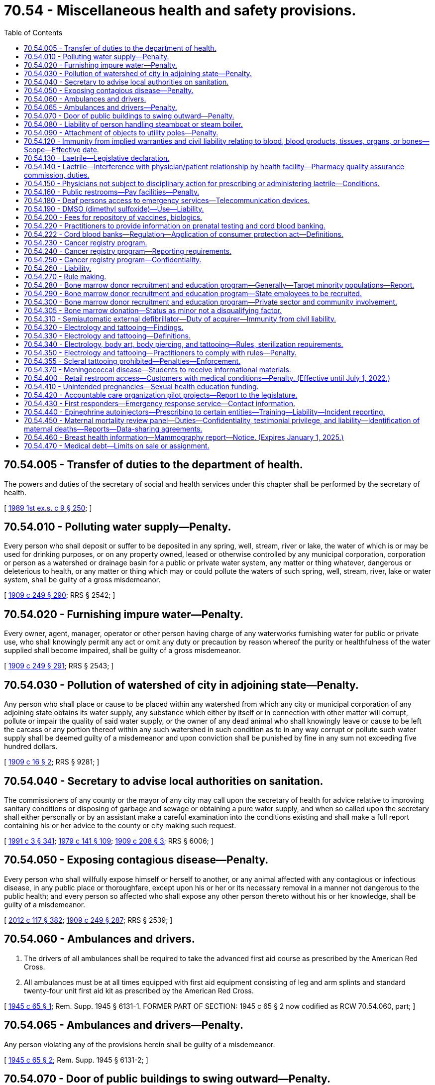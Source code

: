 = 70.54 - Miscellaneous health and safety provisions.
:toc:

== 70.54.005 - Transfer of duties to the department of health.
The powers and duties of the secretary of social and health services under this chapter shall be performed by the secretary of health.

[ http://leg.wa.gov/CodeReviser/documents/sessionlaw/1989ex1c9.pdf?cite=1989%201st%20ex.s.%20c%209%20§%20250[1989 1st ex.s. c 9 § 250]; ]

== 70.54.010 - Polluting water supply—Penalty.
Every person who shall deposit or suffer to be deposited in any spring, well, stream, river or lake, the water of which is or may be used for drinking purposes, or on any property owned, leased or otherwise controlled by any municipal corporation, corporation or person as a watershed or drainage basin for a public or private water system, any matter or thing whatever, dangerous or deleterious to health, or any matter or thing which may or could pollute the waters of such spring, well, stream, river, lake or water system, shall be guilty of a gross misdemeanor.

[ http://leg.wa.gov/CodeReviser/documents/sessionlaw/1909c249.pdf?cite=1909%20c%20249%20§%20290[1909 c 249 § 290]; RRS § 2542; ]

== 70.54.020 - Furnishing impure water—Penalty.
Every owner, agent, manager, operator or other person having charge of any waterworks furnishing water for public or private use, who shall knowingly permit any act or omit any duty or precaution by reason whereof the purity or healthfulness of the water supplied shall become impaired, shall be guilty of a gross misdemeanor.

[ http://leg.wa.gov/CodeReviser/documents/sessionlaw/1909c249.pdf?cite=1909%20c%20249%20§%20291[1909 c 249 § 291]; RRS § 2543; ]

== 70.54.030 - Pollution of watershed of city in adjoining state—Penalty.
Any person who shall place or cause to be placed within any watershed from which any city or municipal corporation of any adjoining state obtains its water supply, any substance which either by itself or in connection with other matter will corrupt, pollute or impair the quality of said water supply, or the owner of any dead animal who shall knowingly leave or cause to be left the carcass or any portion thereof within any such watershed in such condition as to in any way corrupt or pollute such water supply shall be deemed guilty of a misdemeanor and upon conviction shall be punished by fine in any sum not exceeding five hundred dollars.

[ http://leg.wa.gov/CodeReviser/documents/sessionlaw/1909c16.pdf?cite=1909%20c%2016%20§%202[1909 c 16 § 2]; RRS § 9281; ]

== 70.54.040 - Secretary to advise local authorities on sanitation.
The commissioners of any county or the mayor of any city may call upon the secretary of health for advice relative to improving sanitary conditions or disposing of garbage and sewage or obtaining a pure water supply, and when so called upon the secretary shall either personally or by an assistant make a careful examination into the conditions existing and shall make a full report containing his or her advice to the county or city making such request.

[ http://lawfilesext.leg.wa.gov/biennium/1991-92/Pdf/Bills/Session%20Laws/House/1115.SL.pdf?cite=1991%20c%203%20§%20341[1991 c 3 § 341]; http://leg.wa.gov/CodeReviser/documents/sessionlaw/1979c141.pdf?cite=1979%20c%20141%20§%20109[1979 c 141 § 109]; http://leg.wa.gov/CodeReviser/documents/sessionlaw/1909c208.pdf?cite=1909%20c%20208%20§%203[1909 c 208 § 3]; RRS § 6006; ]

== 70.54.050 - Exposing contagious disease—Penalty.
Every person who shall willfully expose himself or herself to another, or any animal affected with any contagious or infectious disease, in any public place or thoroughfare, except upon his or her or its necessary removal in a manner not dangerous to the public health; and every person so affected who shall expose any other person thereto without his or her knowledge, shall be guilty of a misdemeanor.

[ http://lawfilesext.leg.wa.gov/biennium/2011-12/Pdf/Bills/Session%20Laws/Senate/6095.SL.pdf?cite=2012%20c%20117%20§%20382[2012 c 117 § 382]; http://leg.wa.gov/CodeReviser/documents/sessionlaw/1909c249.pdf?cite=1909%20c%20249%20§%20287[1909 c 249 § 287]; RRS § 2539; ]

== 70.54.060 - Ambulances and drivers.
. The drivers of all ambulances shall be required to take the advanced first aid course as prescribed by the American Red Cross.

. All ambulances must be at all times equipped with first aid equipment consisting of leg and arm splints and standard twenty-four unit first aid kit as prescribed by the American Red Cross.

[ http://leg.wa.gov/CodeReviser/documents/sessionlaw/1945c65.pdf?cite=1945%20c%2065%20§%201[1945 c 65 § 1]; Rem. Supp. 1945 § 6131-1. FORMER PART OF SECTION: 1945 c 65 § 2 now codified as RCW  70.54.060, part; ]

== 70.54.065 - Ambulances and drivers—Penalty.
Any person violating any of the provisions herein shall be guilty of a misdemeanor.

[ http://leg.wa.gov/CodeReviser/documents/sessionlaw/1945c65.pdf?cite=1945%20c%2065%20§%202[1945 c 65 § 2]; Rem. Supp. 1945 § 6131-2; ]

== 70.54.070 - Door of public buildings to swing outward—Penalty.
The doors of all theatres, opera houses, school buildings, churches, public halls, or places used for public entertainments, exhibitions or meetings, which are used exclusively or in part for admission to or egress from the same, or any part thereof, shall be so hung and arranged as to open outwardly, and during any exhibition, entertainment or meeting, shall be kept unlocked and unfastened, and in such condition that in case of danger or necessity, immediate escape from such building shall not be prevented or delayed; and every agent or lessee of any such building who shall rent the same or allow it to be used for any of the aforesaid public purposes without having the doors thereof hung and arranged as hereinbefore provided, shall, for each violation of any provision of this section, be guilty of a misdemeanor.

[ http://leg.wa.gov/CodeReviser/documents/sessionlaw/1909c249.pdf?cite=1909%20c%20249%20§%20273[1909 c 249 § 273]; RRS § 2525; ]

== 70.54.080 - Liability of person handling steamboat or steam boiler.
Every person who shall apply, or cause to be applied to a steam boiler a higher pressure of steam than is allowed by law, or by any inspector, officer or person authorized to limit the same; every captain or other person having charge of the machinery or boiler in a steamboat used for the conveyance of passengers on the waters of this state, who, from ignorance or gross neglect, or for the purpose of increasing the speed of such boat, shall create or cause to be created an undue or unsafe pressure of steam; and every engineer or other person having charge of a steam boiler, steam engine or other apparatus for generating or employing steam, who shall wilfully or from ignorance or gross neglect, create or allow to be created such an undue quantity of steam as to burst the boiler, engine or apparatus, or cause any other accident, whereby human life is endangered, shall be guilty of a gross misdemeanor.

[ http://leg.wa.gov/CodeReviser/documents/sessionlaw/1909c249.pdf?cite=1909%20c%20249%20§%20280[1909 c 249 § 280]; RRS § 2532; ]

== 70.54.090 - Attachment of objects to utility poles—Penalty.
. It shall be unlawful to attach to utility poles any of the following: Advertising signs, posters, vending machines, or any similar object which presents a hazard to, or endangers the lives of, electrical workers. Any attachment to utility poles shall only be made with the permission of the utility involved, and shall be placed not less than twelve feet above the surface of the ground.

. A person violating this section is guilty of a misdemeanor.

[ http://lawfilesext.leg.wa.gov/biennium/2003-04/Pdf/Bills/Session%20Laws/Senate/5758.SL.pdf?cite=2003%20c%2053%20§%20351[2003 c 53 § 351]; http://leg.wa.gov/CodeReviser/documents/sessionlaw/1953c185.pdf?cite=1953%20c%20185%20§%201[1953 c 185 § 1]; ]

== 70.54.120 - Immunity from implied warranties and civil liability relating to blood, blood products, tissues, organs, or bones—Scope—Effective date.
The procurement, processing, storage, distribution, administration, or use of whole blood, plasma, blood products and blood derivatives for the purpose of injecting or transfusing the same, or any of them, or of tissues, organs, or bones for the purpose of transplanting them, or any of them, into the human body is declared to be, for all purposes whatsoever, the rendition of a service by each and every person, firm, or corporation participating therein, and is declared not to be covered by any implied warranty under the Uniform Commercial Code, Title 62A RCW, or otherwise, and no civil liability shall be incurred as a result of any of such acts, except in the case of wilful or negligent conduct: PROVIDED, HOWEVER, That this section shall apply only to liability alleged in the contraction of hepatitis, malaria, and acquired immune deficiency disease [immunodeficiency syndrome] and shall not apply to any transaction in which the donor receives compensation: PROVIDED FURTHER, That this section shall only apply where the person, firm or corporation rendering the above service shall have maintained records of donor suitability and donor identification: PROVIDED FURTHER, That nothing in this section shall be considered by the courts in determining or applying the law to any blood transfusion occurring before June 10, 1971 and the court shall decide such case as though this section had not been passed.

[ http://leg.wa.gov/CodeReviser/documents/sessionlaw/1987c84.pdf?cite=1987%20c%2084%20§%201[1987 c 84 § 1]; http://leg.wa.gov/CodeReviser/documents/sessionlaw/1985c321.pdf?cite=1985%20c%20321%20§%201[1985 c 321 § 1]; http://leg.wa.gov/CodeReviser/documents/sessionlaw/1971c56.pdf?cite=1971%20c%2056%20§%201[1971 c 56 § 1]; ]

== 70.54.130 - Laetrile—Legislative declaration.
It is the intent of the legislature that passage of RCW 70.54.130 through 70.54.150 shall not constitute any endorsement whatever of the efficacy of amygdalin (Laetrile) in the treatment of cancer, but represents only the legislature's endorsement of a patient's freedom of choice, so long as the patient has been given sufficient information in writing to make an informed decision regarding his/her treatment and the substance is not proven to be directly detrimental to health.

[ http://leg.wa.gov/CodeReviser/documents/sessionlaw/1977ex1c122.pdf?cite=1977%20ex.s.%20c%20122%20§%201[1977 ex.s. c 122 § 1]; ]

== 70.54.140 - Laetrile—Interference with physician/patient relationship by health facility—Pharmacy quality assurance commission, duties.
No hospital or health facility may interfere with the physician/patient relationship by restricting or forbidding the use of amygdalin (Laetrile) when prescribed or administered by a physician licensed pursuant to chapter 18.57 or 18.71 RCW and requested by a patient under his/her care who has requested the substance after having been given sufficient information in writing to make an informed decision.

For the purposes of RCW 70.54.130 through 70.54.150, the pharmacy quality assurance commission shall provide for the certification as to the identity of amygdalin (Laetrile) by random sample testing or other testing procedures, and shall promulgate rules and regulations necessary to implement and enforce its authority under this section.

[ http://lawfilesext.leg.wa.gov/biennium/2013-14/Pdf/Bills/Session%20Laws/House/1609.SL.pdf?cite=2013%20c%2019%20§%20123[2013 c 19 § 123]; http://leg.wa.gov/CodeReviser/documents/sessionlaw/1977ex1c122.pdf?cite=1977%20ex.s.%20c%20122%20§%202[1977 ex.s. c 122 § 2]; ]

== 70.54.150 - Physicians not subject to disciplinary action for prescribing or administering laetrile—Conditions.
No physician may be subject to disciplinary action by any entity of either the state of Washington or a professional association for prescribing or administering amygdalin (Laetrile) to a patient under his/her care who has requested the substance after having been given sufficient information in writing to make an informed decision.

It is not the intent of this section to shield a physician from acts or omissions which otherwise would constitute unprofessional conduct.

[ http://leg.wa.gov/CodeReviser/documents/sessionlaw/1986c259.pdf?cite=1986%20c%20259%20§%20150[1986 c 259 § 150]; http://leg.wa.gov/CodeReviser/documents/sessionlaw/1977ex1c122.pdf?cite=1977%20ex.s.%20c%20122%20§%203[1977 ex.s. c 122 § 3]; ]

== 70.54.160 - Public restrooms—Pay facilities—Penalty.
. Every establishment which maintains restrooms for use by the public shall not discriminate in charges required between facilities used by men and facilities used by women.

. When coin lock controls are used, the controls shall be so allocated as to allow for a proportionate equality of free toilet units available to women as compared with those units available to men, and at least one-half of the units in any restroom shall be free of charge. As used in this section, toilet units are defined as constituting commodes and urinals.

. In situations involving coin locks placed on restroom entry doors, admission keys shall be readily provided without charge when requested, and notice as to the availability of the keys shall be posted on the restroom entry door.

. Any owner, agent, manager, or other person charged with the responsibility of the operation of an establishment who operates such establishment in violation of this section is guilty of a misdemeanor.

[ http://lawfilesext.leg.wa.gov/biennium/2003-04/Pdf/Bills/Session%20Laws/Senate/5758.SL.pdf?cite=2003%20c%2053%20§%20352[2003 c 53 § 352]; http://leg.wa.gov/CodeReviser/documents/sessionlaw/1977ex1c97.pdf?cite=1977%20ex.s.%20c%2097%20§%201[1977 ex.s. c 97 § 1]; ]

== 70.54.180 - Deaf persons access to emergency services—Telecommunication devices.
. For the purpose of this section "telecommunication device" means an instrument for telecommunication in which speaking or hearing is not required for communicators.

. The county legislative authority of each county with a population of eighteen thousand or more and the governing body of each city with a population in excess of ten thousand shall provide by July 1, 1980, for a telecommunication device in their jurisdiction or through a central dispatch office that will assure access to police, fire, or other emergency services.

. The county legislative authority of each county with a population of eighteen thousand or less shall by July 1, 1980, make a determination of whether sufficient need exists with their respective counties to require installation of a telecommunication device. Reconsideration of such determination will be made at any future date when a deaf individual indicates a need for such an instrument.

[ http://lawfilesext.leg.wa.gov/biennium/1991-92/Pdf/Bills/Session%20Laws/House/1201-S.SL.pdf?cite=1991%20c%20363%20§%20142[1991 c 363 § 142]; http://leg.wa.gov/CodeReviser/documents/sessionlaw/1979ex1c63.pdf?cite=1979%20ex.s.%20c%2063%20§%202[1979 ex.s. c 63 § 2]; ]

== 70.54.190 - DMSO (dimethyl sulfoxide)—Use—Liability.
No hospital or health facility may interfere with the physician/patient relationship by restricting or forbidding the use of DMSO (dimethyl sulfoxide) when prescribed or administered by a physician licensed pursuant to chapter 18.57 or 18.71 RCW and requested by a patient under his/her care who has requested the substance after having been given sufficient information in writing to make an informed decision.

No physician may be subject to disciplinary action by any entity of either the state of Washington or a professional association for prescribing or administering DMSO (dimethyl sulfoxide) to a patient under his/her care who has requested the substance after having been given sufficient information in writing to make an informed decision.

It is not the intent of this section to shield a physician from acts or omissions which otherwise would constitute unprofessional conduct.

[ http://leg.wa.gov/CodeReviser/documents/sessionlaw/1986c259.pdf?cite=1986%20c%20259%20§%20151[1986 c 259 § 151]; http://leg.wa.gov/CodeReviser/documents/sessionlaw/1981c50.pdf?cite=1981%20c%2050%20§%202[1981 c 50 § 2]; ]

== 70.54.200 - Fees for repository of vaccines, biologics.
The department shall prescribe by rule a schedule of fees predicated on the cost of providing a repository of emergency vaccines and other biologics.

[ http://leg.wa.gov/CodeReviser/documents/sessionlaw/1981c284.pdf?cite=1981%20c%20284%20§%202[1981 c 284 § 2]; ]

== 70.54.220 - Practitioners to provide information on prenatal testing and cord blood banking.
All persons licensed or certified by the state of Washington to provide prenatal care or to practice medicine shall provide information to all pregnant women in their care regarding:

. The use and availability of prenatal tests; and

. Using objective and standardized information: (a) The differences between and potential benefits and risks involved in public and private cord blood banking that is sufficient to allow a pregnant woman to make an informed decision before her third trimester of pregnancy on whether to participate in a private or public cord blood banking program; and (b) the opportunity to donate, to a public cord blood bank, blood and tissue extracted from the placenta and umbilical cord following delivery of a newborn child.

[ http://lawfilesext.leg.wa.gov/biennium/2009-10/Pdf/Bills/Session%20Laws/Senate/6171-S.SL.pdf?cite=2009%20c%20495%20§%209[2009 c 495 § 9]; 2009 c 495 § 8; http://lawfilesext.leg.wa.gov/biennium/2007-08/Pdf/Bills/Session%20Laws/House/2431-S.SL.pdf?cite=2008%20c%2056%20§%202[2008 c 56 § 2]; http://leg.wa.gov/CodeReviser/documents/sessionlaw/1988c276.pdf?cite=1988%20c%20276%20§%205[1988 c 276 § 5]; ]

== 70.54.222 - Cord blood banks—Regulation—Application of consumer protection act—Definitions.
. A cord blood bank advertising, offering to provide, or providing private cord blood banking services to residents in this state must:

.. Have all applicable licenses, accreditations, and other authorizations required under federal and Washington state law to engage in cord blood banking;

.. Include, in any advertising or educational materials made available to the general public or provided to health services providers or potential cord blood donors: (i) A statement identifying the cord blood bank's licenses, accreditations, and other authorizations required in (a) of this subsection; and (ii) information about the cord blood bank's rate of success in collecting, processing, and storing sterile cord blood units that have adequate, viable yields of targeted cells; and

.. [Empty]
... Provide to the cord blood donor the results of appropriate quality control tests performed on the donor's collected cord blood; and

... If the test results provided under (c)(i) of this subsection demonstrate that the collected cord blood may not be recommended for long-term storage and potential future medical uses because of low cell yield, foreign contamination, or other reasons determined by the cord blood bank's medical director, provide the cord blood donor with the option not to be charged fees for processing or storage services, including a refund of any fees paid. The cord blood bank must provide the cord blood donor with sufficient information to make an informed decision regarding this option.

. The legislature finds that the practices covered by this section are matters vitally affecting the public interest for the purpose of applying the consumer protection act, chapter 19.86 RCW. A violation of this section is not reasonable in relation to the development and preservation of business and is an unfair or deceptive act in trade or commerce and an unfair method of competition for the purpose of applying the consumer protection act, chapter 19.86 RCW.

. The definitions in this subsection apply throughout this section unless the context clearly requires otherwise.

.. "Autologous use" means the transplantation, including implanting, transplanting, infusion, or transfer, of cord blood into the individual from whom the cord blood was collected.

.. "Cord blood bank" means an operation engaged in collecting, processing, storing, distributing, or transplanting hematopoietic progenitor cells present in placental or umbilical cord blood.

.. "Hematopoietic progenitor cells" means pluripotential cells that may be capable of self-renewal and differentiation into any mature blood cell.

.. "Private cord blood banking" means a cord blood bank that provides, for a fee, cord blood banking services for the autologous use of the cord blood.

[ http://lawfilesext.leg.wa.gov/biennium/2007-08/Pdf/Bills/Session%20Laws/House/2431-S.SL.pdf?cite=2008%20c%2056%20§%203[2008 c 56 § 3]; ]

== 70.54.230 - Cancer registry program.
The secretary of health may contract with either a recognized regional cancer research institution or regional tumor registry, or both, which shall hereinafter be called the contractor, to establish a statewide cancer registry program and to obtain cancer reports from all or a portion of the state as required in RCW 70.54.240 and to make available data for use in cancer research and for purposes of improving the public health.

[ http://leg.wa.gov/CodeReviser/documents/sessionlaw/1990c280.pdf?cite=1990%20c%20280%20§%202[1990 c 280 § 2]; ]

== 70.54.240 - Cancer registry program—Reporting requirements.
. The department of health shall adopt rules as to which types of cancer shall be reported, who shall report, and the form and timing of the reports. A patient's usual occupation or, if the patient is retired, the primary occupation of the patient before retirement must be reported.

. Every health care facility and independent clinical laboratory, and those physicians or others providing health care who diagnose or treat any patient with cancer who is not hospitalized within one month of diagnosis, will provide the contractor with the information required under subsection (1) of this section. The required information may be collected on a regional basis where such a system exists and forwarded to the contractor in a form suitable for the purposes of RCW 70.54.230 through 70.54.270. Such reporting arrangements shall be reduced to a written agreement between the contractor and any regional reporting agency which shall detail the manner, form, and timeliness of the reporting.

[ http://lawfilesext.leg.wa.gov/biennium/2011-12/Pdf/Bills/Session%20Laws/Senate/5149.SL.pdf?cite=2011%20c%2038%20§%201[2011 c 38 § 1]; http://leg.wa.gov/CodeReviser/documents/sessionlaw/1990c280.pdf?cite=1990%20c%20280%20§%203[1990 c 280 § 3]; ]

== 70.54.250 - Cancer registry program—Confidentiality.
. Data obtained under RCW 70.54.240 shall be used for statistical, scientific, medical research, and public health purposes only.

. The department and its contractor shall ensure that access to data contained in the registry is consistent with federal law for the protection of human subjects and consistent with chapter 42.48 RCW.

[ http://leg.wa.gov/CodeReviser/documents/sessionlaw/1990c280.pdf?cite=1990%20c%20280%20§%204[1990 c 280 § 4]; ]

== 70.54.260 - Liability.
Providing information required under RCW 70.54.240 or 70.54.250 shall not create any liability on the part of the provider nor shall it constitute a breach of confidentiality. The contractor shall, at the request of the provider, but not more frequently than once a year, sign an oath of confidentiality, which reads substantially as follows:

"As a condition of conducting research concerning persons who have received services from (name of the health care provider or facility), I . . . . . . . . ., agree not to divulge, publish, or otherwise make known to unauthorized persons or the public any information obtained in the course of such research that could lead to identification of such persons receiving services, or to the identification of their health care providers. I recognize that unauthorized release of confidential information may subject me to civil liability under the provisions of state law."

[ http://leg.wa.gov/CodeReviser/documents/sessionlaw/1990c280.pdf?cite=1990%20c%20280%20§%205[1990 c 280 § 5]; ]

== 70.54.270 - Rule making.
The department shall adopt rules to implement RCW 70.54.230 through 70.54.260, including but not limited to a definition of cancer.

[ http://leg.wa.gov/CodeReviser/documents/sessionlaw/1990c280.pdf?cite=1990%20c%20280%20§%206[1990 c 280 § 6]; ]

== 70.54.280 - Bone marrow donor recruitment and education program—Generally—Target minority populations—Report.
The department of health shall establish a bone marrow donor recruitment and education program to educate residents of the state about:

. The need for bone marrow donors;

. The procedures required to become registered as a potential bone marrow donor, including procedures for determining a person's tissue type;

. The procedures a donor must undergo to donate bone marrow or other sources of blood stem cells; and

. The ability to obtain information about bone marrow donation when applying for or renewing a personal driver's license or identicard with the department of licensing.

The department of health shall make special efforts to educate and recruit citizens from minority populations to volunteer as potential bone marrow donors. Means of communication may include use of press, radio, and television, and placement of educational materials in appropriate health care facilities, blood banks, and state and local agencies. The department of health in conjunction with the department of licensing shall make educational materials available at all places where and when drivers' licenses are issued or renewed.

By December 1, 2019, the department of health, in conjunction with the department of licensing, must provide a report to the appropriate committees of the legislature on the results and outcomes of the efforts in increasing public awareness of bone marrow donation and the number of individuals being placed on the bone marrow donor registry from Washington state as a result of RCW 46.20.1132.

[ http://lawfilesext.leg.wa.gov/biennium/2017-18/Pdf/Bills/Session%20Laws/Senate/6155-S.SL.pdf?cite=2018%20c%20192%20§%203[2018 c 192 § 3]; http://lawfilesext.leg.wa.gov/biennium/1991-92/Pdf/Bills/Session%20Laws/Senate/6069-S.SL.pdf?cite=1992%20c%20109%20§%202[1992 c 109 § 2]; ]

== 70.54.290 - Bone marrow donor recruitment and education program—State employees to be recruited.
The department of health shall make special efforts to educate and recruit state employees to volunteer as potential bone marrow donors. Such efforts shall include, but not be limited to, conducting a bone marrow donor drive to encourage state employees to volunteer as potential bone marrow donors. The drive shall include educational materials furnished by the national bone marrow donor program and presentations that explain the need for bone marrow donors, and the procedures for becoming registered as potential bone marrow donors. The cost of educational materials and presentations to state employees shall be borne by the national marrow donor program.

[ http://lawfilesext.leg.wa.gov/biennium/1991-92/Pdf/Bills/Session%20Laws/Senate/6069-S.SL.pdf?cite=1992%20c%20109%20§%203[1992 c 109 § 3]; ]

== 70.54.300 - Bone marrow donor recruitment and education program—Private sector and community involvement.
In addition to educating and recruiting state employees, the department of health shall make special efforts to encourage community and private sector businesses and associations to initiate independent efforts to achieve the goals of chapter 109, Laws of 1992.

[ http://lawfilesext.leg.wa.gov/biennium/1991-92/Pdf/Bills/Session%20Laws/Senate/6069-S.SL.pdf?cite=1992%20c%20109%20§%204[1992 c 109 § 4]; ]

== 70.54.305 - Bone marrow donation—Status as minor not a disqualifying factor.
A person's status as a minor may not disqualify him or her from bone marrow donation.

[ http://lawfilesext.leg.wa.gov/biennium/1999-00/Pdf/Bills/Session%20Laws/Senate/6172.SL.pdf?cite=2000%20c%20116%20§%201[2000 c 116 § 1]; ]

== 70.54.310 - Semiautomatic external defibrillator—Duty of acquirer—Immunity from civil liability.
. As used in this section, "defibrillator" means a semiautomatic external defibrillator as prescribed by a physician licensed under chapter 18.71 RCW or an osteopath licensed under chapter 18.57 RCW.

. A person or entity who acquires a defibrillator shall ensure that:

.. Expected defibrillator users receive reasonable instruction in defibrillator use and cardiopulmonary resuscitation by a course approved by the department of health;

.. The defibrillator is maintained and tested by the acquirer according to the manufacturer's operational guidelines;

.. Upon acquiring a defibrillator, medical direction is enlisted by the acquirer from a licensed physician in the use of the defibrillator and cardiopulmonary resuscitation;

.. The person or entity who acquires a defibrillator shall notify the local emergency medical services organization about the existence and the location of the defibrillator; and

.. The defibrillator user shall call 911 or its local equivalent as soon as possible after the emergency use of the defibrillator and shall assure that appropriate follow-up data is made available as requested by emergency medical service or other health care providers.

. A person who uses a defibrillator at the scene of an emergency and all other persons and entities providing services under this section are immune from civil liability for any personal injury that results from any act or omission in the use of the defibrillator in an emergency setting.

. The immunity from civil liability does not apply if the acts or omissions amount to gross negligence or willful or wanton misconduct.

. The requirements of subsection (2) of this section shall not apply to any individual using a defibrillator in an emergency setting if that individual is acting as a good samaritan under RCW 4.24.300.

[ http://lawfilesext.leg.wa.gov/biennium/1997-98/Pdf/Bills/Session%20Laws/House/2998-S.SL.pdf?cite=1998%20c%20150%20§%201[1998 c 150 § 1]; ]

== 70.54.320 - Electrology and tattooing—Findings.
The legislature finds and declares that the practices of electrology and tattooing involve an invasive procedure with the use of needles and instruments which may be dangerous when improperly sterilized presenting a risk of infecting the client with blood-borne pathogens such as HIV and Hepatitis B. It is in the interests of the public health, safety, and welfare to establish requirements for the sterilization procedures in the commercial practices of electrology and tattooing in this state.

[ http://lawfilesext.leg.wa.gov/biennium/2001-02/Pdf/Bills/Session%20Laws/House/1042-S.SL.pdf?cite=2001%20c%20194%20§%201[2001 c 194 § 1]; ]

== 70.54.330 - Electrology and tattooing—Definitions.
The definitions in this section apply throughout RCW 70.54.320, 70.54.340, and 70.54.350 unless the context clearly requires otherwise.

. "Electrologist" means a person who practices the business of electrology for a fee.

. "Electrology" means the process by which hair is permanently removed through the utilization of solid needle/probe electrode epilation, including thermolysis, being of shortwave, high frequency type, and including electrolysis, being of galvanic type, or a combination of both which is accomplished by a superimposed or sequential blend.

. "Tattoo artist" means a person who practices the business of tattooing for a fee.

. "Tattooing" means the indelible mark, figure, or decorative design introduced by insertion of nontoxic dyes or pigments into or under the subcutaneous portion of the skin upon the body of a live human being for cosmetic or figurative purposes.

[ http://lawfilesext.leg.wa.gov/biennium/2001-02/Pdf/Bills/Session%20Laws/House/1042-S.SL.pdf?cite=2001%20c%20194%20§%202[2001 c 194 § 2]; ]

== 70.54.340 - Electrology, body art, body piercing, and tattooing—Rules, sterilization requirements.
The secretary of health shall adopt by rule requirements, in accordance with nationally recognized professional standards, for precautions against the spread of disease, including the sterilization of needles and other instruments, including sharps and jewelry, employed by electrologists, persons engaged in the practice of body art, body piercing, and tattoo artists. The secretary shall consider the standard precautions for infection control, as recommended by the United States centers for disease control, and guidelines for infection control, as recommended by national industry standards in the adoption of these sterilization requirements.

[ http://lawfilesext.leg.wa.gov/biennium/2009-10/Pdf/Bills/Session%20Laws/Senate/5391-S.SL.pdf?cite=2009%20c%20412%20§%2019[2009 c 412 § 19]; http://lawfilesext.leg.wa.gov/biennium/2001-02/Pdf/Bills/Session%20Laws/House/1042-S.SL.pdf?cite=2001%20c%20194%20§%203[2001 c 194 § 3]; ]

== 70.54.350 - Electrology and tattooing—Practitioners to comply with rules—Penalty.
. Any person who practices electrology or tattooing shall comply with the rules adopted by the department of health under *RCW 70.54.340.

. A violation of this section is a misdemeanor.

[ http://lawfilesext.leg.wa.gov/biennium/2001-02/Pdf/Bills/Session%20Laws/House/1042-S.SL.pdf?cite=2001%20c%20194%20§%204[2001 c 194 § 4]; ]

== 70.54.355 - Scleral tattooing prohibited—Penalties—Enforcement.
. A person may not perform or offer to perform scleral tattooing on another person.

. A person who violates this section is subject to a civil penalty not to exceed ten thousand dollars for each violation, as determined by the court.

. [Empty]
.. The attorney general may receive, investigate, and prosecute complaints against alleged violators of this section.

.. The attorney general may institute and conduct an action in the name of the state of Washington for any of the following:

... An injunction in any court of this state for injunctive relief to restrain a person from continuing any activity that violates this section.

... The assessment and recovery of civil penalties provided in subsection (2) of this section.

. The attorney general must be reimbursed through civil penalties collected under this section for the costs incurred in providing the services described in subsection (3) of this section. Any remaining funds must be deposited in the state general fund.

. For the purposes of this section, "scleral tattooing" means the practice of producing an indelible mark or figure on the human eye by scarring or inserting a pigment on, in, or under: (a) The fornix conjunctiva; (b) the bulbar conjunctiva; (c) the ocular conjunctiva; or (d) another ocular surface; using needles, scalpels, or other related equipment.

[ http://lawfilesext.leg.wa.gov/biennium/2019-20/Pdf/Bills/Session%20Laws/House/1856-S.SL.pdf?cite=2019%20c%20307%20§%201[2019 c 307 § 1]; ]

== 70.54.370 - Meningococcal disease—Students to receive informational materials.
. Except for community and technical colleges, each degree-granting public or private postsecondary residential campus that provides on-campus or group housing shall provide information on meningococcal disease to each enrolled matriculated first-time student. Community and technical colleges must provide the information only to those students who are offered on-campus or group housing. The information about meningococcal disease shall include:

.. Symptoms, risks, especially as the risks relate to circumstances of group living arrangements, and treatment; and

.. Current recommendations from the United States centers for disease control and prevention regarding the receipt of vaccines for meningococcal disease and where the vaccination can be received.

. This section shall not be construed to require the department of health or the postsecondary educational institution to provide the vaccination to students.

. The department of health shall be consulted regarding the preparation of the information materials provided to the first-time students.

. If institutions provide electronic enrollment or registration to first-time students, the information required by this section shall be provided electronically and acknowledged by the student before completion of electronic enrollment or registration.

. This section does not create a private right of action.

[ http://lawfilesext.leg.wa.gov/biennium/2003-04/Pdf/Bills/Session%20Laws/House/1827-S.SL.pdf?cite=2003%20c%20398%20§%201[2003 c 398 § 1]; ]

== 70.54.400 - Retail restroom access—Customers with medical conditions—Penalty. (Effective until July 1, 2022.)
. For purposes of this section:

.. "Customer" means an individual who is lawfully on the premises of a retail establishment.

.. "Eligible medical condition" means:

... Crohn's disease, ulcerative colitis, or any other inflammatory bowel disease;

... Irritable bowel syndrome;

... Any condition requiring use of an ostomy device; or

... Any permanent or temporary medical condition that requires immediate access to a restroom.

.. "Employee restroom" means a restroom intended for employees only in a retail facility and not intended for customers.

.. "Health care provider" means an advanced registered nurse practitioner licensed under chapter 18.79 RCW, an osteopathic physician or surgeon licensed under chapter 18.57 RCW, an osteopathic physicians assistant licensed under chapter 18.57A RCW, a physician or surgeon licensed under chapter 18.71 RCW, or a physician assistant licensed under chapter 18.71A RCW.

.. "Retail establishment" means a place of business open to the general public for the sale of goods or services. Retail establishment does not include any structure such as a filling station, service station, or restaurant of eight hundred square feet or less that has an employee restroom located within that structure.

. A retail establishment that has an employee restroom must allow a customer with an eligible medical condition to use that employee restroom during normal business hours if:

.. The customer requesting the use of the employee restroom provides in writing either:

... A signed statement by the customer's health care provider on a form that has been prepared by the department of health under subsection (4) of this section; or

... An identification card that is issued by a nonprofit organization whose purpose includes serving individuals who suffer from an eligible medical condition; and

.. One of the following conditions are met:

... The employee restroom is reasonably safe and is not located in an area where providing access would create an obvious health or safety risk to the customer; or

... Allowing the customer to access the restroom facility does not pose a security risk to the retail establishment or its employees.

. A retail establishment that has an employee restroom must allow a customer to use that employee restroom during normal business hours if:

.. [Empty]
... Three or more employees of the retail establishment are working at the time the customer requests use of the employee restroom; and

... The retail establishment does not normally make a restroom available to the public; and

.. [Empty]
... The employee restroom is reasonably safe and is not located in an area where providing access would create an obvious health or safety risk to the customer; or

... Allowing the customer to access the employee restroom does not pose a security risk to the retail establishment or its employees.

. The department of health shall develop a standard electronic form that may be signed by a health care provider as evidence of the existence of an eligible medical condition as required by subsection (2) of this section. The form shall include a brief description of a customer's rights under this section and shall be made available for a customer or his or her health care provider to access by computer. Nothing in this section requires the department to distribute printed versions of the form.

. Fraudulent use of a form as evidence of the existence of an eligible medical condition is a misdemeanor punishable under RCW 9A.20.010.

. For a first violation of this section, the city or county attorney shall issue a warning letter to the owner or operator of the retail establishment, and to any employee of a retail establishment who denies access to an employee restroom in violation of this section, informing the owner or operator of the establishment and employee of the requirements of this section. A retail establishment or an employee of a retail establishment that violates this section after receiving a warning letter is guilty of a class 2 civil infraction under chapter 7.80 RCW.

. A retail establishment is not required to make any physical changes to an employee restroom under this section and may require that an employee accompany a customer or a customer with an eligible medical condition to the employee restroom.

. A retail establishment or an employee of a retail establishment is not civilly liable for any act or omission in allowing a customer or a customer with an eligible medical condition to use an employee restroom if the act or omission meets all of the following:

.. It is not willful or grossly negligent;

.. It occurs in an area of the retail establishment that is not accessible to the public; and

.. It results in an injury to or death of the customer or the customer with an eligible medical condition or any individual other than an employee accompanying the customer or the customer with an eligible medical condition.

[ http://lawfilesext.leg.wa.gov/biennium/2009-10/Pdf/Bills/Session%20Laws/House/1138-S.SL.pdf?cite=2009%20c%20438%20§%201[2009 c 438 § 1]; ]

== 70.54.410 - Unintended pregnancies—Sexual health education funding.
. To reduce unintended pregnancies, state agencies may apply for sexual health education funding for programs that are medically and scientifically accurate, including, but not limited to, programs on abstinence, the prevention of sexually transmitted diseases, and the prevention of unintended pregnancies. The state shall ensure that such programs:

.. Are evidence-based;

.. Use state funds cost-effectively;

.. Maximize the use of federal matching funds; and

.. Are consistent with RCW 28A.300.475, the state's healthy youth act, as existing on July 26, 2009.

. As used in this section:

.. "Medically and scientifically accurate" has the same meaning as in RCW 28A.300.475, as existing on July 26, 2009; and

.. "Evidence-based" means a program that uses practices proven to the greatest extent possible through research in compliance with scientific methods to be effective and beneficial for the target population.

[ http://lawfilesext.leg.wa.gov/biennium/2009-10/Pdf/Bills/Session%20Laws/Senate/5629.SL.pdf?cite=2009%20c%20303%20§%201[2009 c 303 § 1]; ]

== 70.54.420 - Accountable care organization pilot projects—Report to the legislature.
. The administrator shall within available resources appoint a lead organization by January 1, 2011, to support at least one integrated health care delivery system and one network of nonintegrated community health care providers in establishing two distinct accountable care organization pilot projects. The intent is that at least two accountable care organization pilot projects be in the process of implementation no later than January 1, 2012. In order to obtain expert guidance and consultation in design and implementation of the pilots, the lead organization shall contract with a recognized national learning collaborative with a reputable research organization having expertise in the development and implementation of accountable care organizations and payment systems.

. The lead organization designated by the administrator under this section shall:

.. Be representative of health care providers and payors across the state;

.. Have expertise and knowledge in medical payment and practice reform;

.. Be able to support the costs of its work without recourse to state funding. The administrator and the lead organization are authorized and encouraged to seek federal funds, as well as solicit, receive, contract for, collect, and hold grants, donations, and gifts to support the implementation of this section and may scale back implementation to fall within resulting resource parameters;

.. In collaboration with the health care authority, identify and convene work groups, as needed, to accomplish the goals of chapter 220, Laws of 2010; and

.. Submit regular reports to the administrator on the progress of implementing the requirements of chapter 220, Laws of 2010.

. As used in this section, an "accountable care organization" is an entity that enables networks consisting of health care providers or a health care delivery system to become accountable for the overall costs and quality of care for the population they jointly serve and to share in the savings created by improving quality and slowing spending growth while relying on the following principles:

.. Local accountability:

... Accountable care organizations must be composed of local delivery systems; and

... Accountable care organizations spending benchmarks must make the local system accountable for cost, quality, and capacity;

.. Appropriate payment and delivery models:

... Accountable care organizations with expenditures below benchmarks are recognized and rewarded with appropriate financial incentives;

... Payment models have financial incentives that allow stakeholders to make investments that improve care and slow cost growth such as health information technology; and

... Patient-centered medical homes are an integral component to an accountable care organization with a focus on improving patient outcomes, optimizing the use of health care information technology, patient registries, and chronic disease management, thereby improving the primary care team, and achieving cost savings through lowering health care utilization;

.. Performance measurement:

... Measurement is essential to ensure that appropriate care is being delivered and that cost savings are not the result of limiting necessary care; and

... Accountable care organizations must report patient experience data in addition to clinical process and outcome measures.

. The lead organization, subject to available resources, shall research other opportunities to establish accountable care organization pilot projects, which may become available through participation in a demonstration project in medicaid, payment reform in medicare, national health care reform, or other federal changes that support the development of accountable care organizations.

. The lead organization, subject to available resources, shall coordinate the accountable care organization selection process with the primary care medical home reimbursement pilot projects established in *RCW 70.54.380 and the ongoing joint project of the department of health and the Washington academy of family physicians patient-centered medical home collaborative being put into practice under section 2, chapter 295, Laws of 2008, as well as other private and public efforts to promote adoption of medical homes within the state.

. The lead organization shall make a report to the health care committees of the legislature, by January 1, 2013, on the progress of the accountable care organization pilot projects, recommendations about further expansion, and needed changes to the statute to more broadly implement and oversee accountable care organizations in the state.

. As used in this section, "administrator," "health care provider," "lead organization," and "payor" have the same meaning as provided in RCW 41.05.036.

[ http://lawfilesext.leg.wa.gov/biennium/2009-10/Pdf/Bills/Session%20Laws/Senate/6522-S.SL.pdf?cite=2010%20c%20220%20§%202[2010 c 220 § 2]; ]

== 70.54.430 - First responders—Emergency response service—Contact information.
. When requested by first responders during an emergency, employees of companies providing personal emergency response services must provide to first responders the name, address, and any other information necessary for first responders to contact subscribers within the jurisdiction of the emergency.

. Companies providing personal emergency response services may adopt policies to respond to requests from first responders to release subscriber contact information during an emergency. Policies may include procedures to:

.. Verify that the requester is a first responder;

.. Verify that the request is made pursuant to an emergency;

.. Fulfill the request by providing the subscriber contact information; and

.. Deny the request if no emergency exists or if the requester is not a first responder.

. Information received by a first responder under subsection (1) of this section is confidential and exempt from disclosure under chapter 42.56 RCW, and may be used only in responding to the emergency that prompted the request for information. Any first responder receiving the information must destroy it at the end of the emergency.

. It is not a violation of this section if a personal emergency response services company or an employee makes a good faith effort to comply with this section. In addition, the company or employee is immune from civil liability for a good faith effort to comply with this section. Should a company or employee prevail upon the defense provided in this section, the company or employee is entitled to recover expenses and reasonable attorneys' fees incurred in establishing the defense.

. First responders and their employing jurisdictions are not liable for failing to request the information in subsection (1) of this section. In addition, chapter 30, Laws of 2015 does not create a private right of action nor does it create any civil liability on the part of the state or any of its subdivisions, including first responders.

. For the purposes of this section:

.. "Emergency" means an occurrence that renders the personal emergency response services system inoperable for a period of twenty-four or more continuous hours, and that requires the attention of first responders acting within the scope of their official duties.

.. "First responder" means firefighters, law enforcement officers, and emergency medical personnel, as licensed or certificated by this state.

.. "Personal emergency response services" means a service provided for profit that allows persons in need of emergency assistance to contact a call center by activating a wearable device, such as a pendant or bracelet.

. This section does not require a personal emergency response services company to:

.. Provide first responders with subscriber contact information in nonemergency situations; or

.. Provide subscriber contact information to entities other than first responders.

[ http://lawfilesext.leg.wa.gov/biennium/2015-16/Pdf/Bills/Session%20Laws/Senate/5346-S.SL.pdf?cite=2015%20c%2030%20§%201[2015 c 30 § 1]; ]

== 70.54.440 - Epinephrine autoinjectors—Prescribing to certain entities—Training—Liability—Incident reporting.
. An authorized health care provider may prescribe epinephrine autoinjectors in the name of an authorized entity for use in accordance with this section, and pharmacists, advanced registered nurse practitioners, and physicians may dispense epinephrine autoinjectors pursuant to a prescription issued in the name of an authorized entity.

. An authorized entity may acquire and stock a supply of epinephrine autoinjectors pursuant to a prescription issued in accordance with this section. The epinephrine autoinjectors must be stored in a location readily accessible in an emergency and in accordance with the epinephrine autoinjector's instructions for use and any additional requirements that may be established by the department of health. An authorized entity shall designate employees or agents who have completed the training required by subsection (4) of this section to be responsible for the storage, maintenance, and general oversight of epinephrine autoinjectors acquired by the authorized entity.

. An employee or agent of an authorized entity, or other individual, who has completed the training required by subsection (4) of this section may, on the premises of or in connection with the authorized entity, use epinephrine autoinjectors prescribed pursuant to subsection (1) of this section to:

.. Provide an epinephrine autoinjector to any individual who the employee, agent, or other individual believes in good faith is experiencing anaphylaxis for immediate self-administration, regardless of whether the individual has a prescription for an epinephrine autoinjector or has previously been diagnosed with an allergy.

.. Administer an epinephrine autoinjector to any individual who the employee, agent, or other individual believes in good faith is experiencing anaphylaxis, regardless of whether the individual has a prescription for an epinephrine autoinjector or has previously been diagnosed with an allergy.

. [Empty]
.. An employee, agent, or other individual described in subsection (3) of this section must complete an anaphylaxis training program prior to providing or administering an epinephrine autoinjector made available by an authorized entity. The training must be conducted by a nationally recognized organization experienced in training laypersons in emergency health treatment or an entity or individual approved by the department of health. Training may be conducted online or in person and, at a minimum, must cover:

... Techniques on how to recognize symptoms of severe allergic reactions, including anaphylaxis;

... Standards and procedures for the storage and administration of an epinephrine autoinjector; and

... Emergency follow-up procedures.

.. The entity that conducts the training shall issue a certificate, on a form developed or approved by the department of health, to each person who successfully completes the anaphylaxis training program.

. An authorized entity that possesses and makes available epinephrine autoinjectors and its employees, agents, and other trained individuals; an authorized health care provider that prescribes epinephrine autoinjectors to an authorized entity; and an individual or entity that conducts the training described in subsection (4) of this section is not liable for any injuries or related damages that result from the administration or self-administration of an epinephrine autoinjector, the failure to administer an epinephrine autoinjector, or any other act or omission taken pursuant to this section: PROVIDED, However, this immunity does not apply to acts or omissions constituting gross negligence or willful or wanton misconduct. The administration of an epinephrine autoinjector in accordance with this section is not the practice of medicine. This section does not eliminate, limit, or reduce any other immunity or defense that may be available under state law, including that provided under RCW 4.24.300. An entity located in this state is not liable for any injuries or related damages that result from the provision or administration of an epinephrine autoinjector by its employees or agents outside of this state if the entity or its employee or agent (a) would not have been liable for the injuries or related damages had the provision or administration occurred within this state, or (b) are [is] not liable for the injuries or related damages under the law of the state in which the provision or administration occurred.

. An authorized entity that possesses and makes available epinephrine autoinjectors shall submit to the department of health, on a form developed by the department of health, a report of each incident on the authorized entity's premises that involves the administration of the authorized entity's epinephrine autoinjector. The department of health shall annually publish a report that summarizes and analyzes all reports submitted to it under this subsection.

. As used in this section:

.. "Administer" means the direct application of an epinephrine autoinjector to the body of an individual.

.. "Authorized entity" means any entity or organization at or in connection with which allergens capable of causing anaphylaxis may be present , including, but not limited to, restaurants, recreation camps, youth sports leagues, amusement parks, colleges, universities, and sports arenas.

.. "Authorized health care provider" means an individual allowed by law to prescribe and administer prescription drugs in the course of professional practice.

.. "Epinephrine autoinjector" means a single-use device used for the automatic injection of a premeasured dose of epinephrine into the human body.

.. "Provide" means the supply of one or more epinephrine autoinjectors to an individual.

.. "Self-administration" means a person's discretionary use of an epinephrine autoinjector.

[ http://lawfilesext.leg.wa.gov/biennium/2015-16/Pdf/Bills/Session%20Laws/Senate/6421-S.SL.pdf?cite=2016%20c%2010%20§%201[2016 c 10 § 1]; ]

== 70.54.450 - Maternal mortality review panel—Duties—Confidentiality, testimonial privilege, and liability—Identification of maternal deaths—Reports—Data-sharing agreements.
. For the purposes of this section, "maternal mortality" or "maternal death" means a death of a woman while pregnant or within one year of the end of a pregnancy, from any cause.

. A maternal mortality review panel is established to conduct comprehensive, multidisciplinary reviews of maternal deaths in Washington to identify factors associated with the deaths and make recommendations for system changes to improve health care services for women in this state. The members of the panel must be appointed by the secretary of the department of health, must include at least one tribal representative, must serve without compensation, and may include at the discretion of the department:

.. Women's medical, nursing, and service providers;

.. Perinatal medical, nursing, and service providers;

.. Obstetric medical, nursing, and service providers;

.. Newborn or pediatric medical, nursing, and service providers;

.. Birthing hospital or licensed birth center representative;

.. Coroners, medical examiners, or pathologists;

.. Behavioral health and service providers;

.. State agency representatives;

.. Individuals or organizations that represent the populations most affected by pregnancy-related deaths or pregnancy-associated deaths and lack of access to maternal health care services;

.. A representative from the department of health who works in the field of maternal and child health; and

.. A department of health epidemiologist with experience analyzing perinatal data.

. The maternal mortality review panel must conduct comprehensive, multidisciplinary reviews of maternal mortality in Washington. The panel may not call witnesses or take testimony from any individual involved in the investigation of a maternal death or enforce any public health standard or criminal law or otherwise participate in any legal proceeding relating to a maternal death.

. [Empty]
.. Information, documents, proceedings, records, and opinions created, collected, or maintained by the maternity mortality review panel or the department of health in support of the maternal mortality review panel are confidential and are not subject to public inspection or copying under chapter 42.56 RCW and are not subject to discovery or introduction into evidence in any civil or criminal action.

.. Any person who was in attendance at a meeting of the maternal mortality review panel or who participated in the creation, collection, or maintenance of the panel's information, documents, proceedings, records, or opinions may not be permitted or required to testify in any civil or criminal action as to the content of such proceedings, or the panel's information, documents, records, or opinions. This subsection does not prevent a member of the panel from testifying in a civil or criminal action concerning facts which form the basis for the panel's proceedings of which the panel member had personal knowledge acquired independently of the panel or which is public information.

.. Any person who, in substantial good faith, participates as a member of the maternal mortality review panel or provides information to further the purposes of the maternal mortality review panel may not be subject to an action for civil damages or other relief as a result of the activity or its consequences.

.. All meetings, proceedings, and deliberations of the maternal mortality review panel may, at the discretion of the maternal mortality review panel, be confidential and may be conducted in executive session.

.. The maternal mortality review panel and the department of health may retain identifiable information regarding facilities where maternal deaths occur, or facilities from which a patient whose record is or will be examined by the maternal mortality review panel was transferred, and geographic information on each case for the purposes of determining trends, performing analysis over time, and for quality improvement efforts. All individually identifiable information must be removed before any case review by the panel.

. The department of health shall review department available data to identify maternal deaths. To aid in determining whether a maternal death was related to or aggravated by the pregnancy, whether it was preventable, and to coordinate quality improvement efforts, the department of health has the authority to:

.. Request and receive data for specific maternal deaths including, but not limited to, all medical records, autopsy reports, medical examiner reports, coroner reports, and social service records; and

.. Request and receive data as described in (a) of this subsection from health care providers, health care facilities, clinics, laboratories, medical examiners, coroners, professions and facilities licensed by the department of health, local health jurisdictions, the health care authority and its licensees and providers, the department of social and health services and its licensees and providers, and the department of children, youth, and families and its licensees and providers.

. Upon request by the department of health, health care providers, health care facilities, clinics, laboratories, medical examiners, coroners, professions and facilities licensed by the department of health, local health jurisdictions, the health care authority and its licensees and providers, the department of social and health services and its licensees and providers, and the department of children, youth, and families and its licensees and providers must provide all medical records, autopsy reports, medical examiner reports, coroner reports, social services records, information and records related to sexually transmitted diseases, and other data requested for specific maternal deaths as provided for in subsection (5) of this section to the department.

. By October 1, 2019, and every three years thereafter, the maternal mortality review panel must submit a report to the secretary of the department of health and the health care committees of the senate and house of representatives. The report must protect the confidentiality of all decedents and other participants involved in any incident. The report must be distributed to relevant stakeholder groups for performance improvement. Interim results may be shared with the Washington state hospital association coordinated quality improvement program. The report must include the following:

.. A description of the maternal deaths reviewed by the panel, including statistics and causes of maternal deaths presented in the aggregate, but the report must not disclose any identifying information of patients, decedents, providers, and organizations involved; and

.. Evidence-based system changes and possible legislation to improve maternal outcomes and reduce preventable maternal deaths in Washington.

. Upon the approval of the department of health and with a signed written data-sharing agreement, the department of health may release either data or findings with indirect identifiers, or both, to the centers for disease control and prevention, regional maternal mortality review efforts, local health jurisdictions of Washington state, or tribes at the discretion of the department.

.. A written data-sharing agreement under this section must, at a minimum:

... Include a description of the proposed purpose of the request, the scientific justification for the proposal, the type of data needed, and the purpose for which the data will be used;

... Include the methods to be used to protect the confidentiality and security of the data;

... Prohibit redisclosure of any identifiers without express written permission from the department of health;

... Prohibit the recipient of the data from attempting to determine the identity of persons or parties whose information is included in the data set or use the data in any manner that identifies individuals or their family members, or health care providers and facilities;

.. State that ownership of data provided under this section remains with the department of health, and is not transferred to those authorized to receive and use the data under the agreement; and

.. Require the recipient of the data to include appropriate citations when the data is used in research reports or publications of research findings.

.. The department of health may deny a request to share either data or findings, or both, that does not meet the requirements.

.. For the purposes of this subsection:

... "Direct identifier" means a single data element that identifies an individual person.

... "Indirect identifier" means a single data element that on its own might not identify an individual person, but when combined with other indirect identifiers is likely to identify an individual person.

. For the purposes of the maternal mortality review, hospitals and licensed birth centers must make a reasonable and good faith effort to report all deaths that occur during pregnancy or within forty-two days of the end of pregnancy to the local coroner or medical examiner:

.. These deaths must be reported within thirty-six hours after death.

.. Local coroners or medical examiners to whom the death was reported must conduct a death investigation, with autopsy strongly recommended.

.. Autopsies must follow the guidelines for performance of an autopsy published by the department of health.

.. Reimbursement of these autopsies must be at one hundred percent to the counties for autopsy services.

[ http://lawfilesext.leg.wa.gov/biennium/2019-20/Pdf/Bills/Session%20Laws/Senate/5425-S.SL.pdf?cite=2019%20c%20317%20§%201[2019 c 317 § 1]; http://lawfilesext.leg.wa.gov/biennium/2015-16/Pdf/Bills/Session%20Laws/Senate/6534-S2.SL.pdf?cite=2016%20c%20238%20§%201[2016 c 238 § 1]; ]

== 70.54.460 - Breast health information—Mammography report—Notice. (Expires January 1, 2025.)
. All health care facilities shall include in the summary of the mammography report, required by federal law to be provided to a patient, information that identifies the patient's individual breast density classification based on the breast imaging reporting and data system established by the American College of Radiology. If a physician at, employed by, or under contract with, the health care facility determines that a patient has heterogeneously or extremely dense breasts, the summary of the mammography report must include the following notice:

"Your mammogram indicates that you may have dense breast tissue. Roughly half of all women have dense breast tissue which is normal. Dense breast tissue may make it more difficult to evaluate your mammogram. We are sharing this information with you and your health care provider to help raise your awareness of breast density. We encourage you to talk with your health care provider about this and other breast cancer risk factors. Together, you can decide which screening options are right for you."

. Patients who receive diagnostic or screening mammograms may be directed to informative material about breast density. This informative material may include the American College of Radiology's most current brochure on the subject of breast density.

. This section does not create a duty of care for any health care facility or any health care providers or other legal obligation beyond the duty to provide notice as set forth in this section.

. This section does not require a notice that is inconsistent with the provisions of the federal mammography quality standards act (42 U.S.C. Sec. 263b) or any regulations adopted under that act.

. For the purposes of this section:

.. "Health care facility" means a hospital, clinic, nursing home, laboratory, office, or similar place where mammography examinations are performed.

.. "Physician" means a person licensed to practice medicine under chapter 18.57 or 18.71 RCW.

. This section expires January 1, 2025.

[ http://lawfilesext.leg.wa.gov/biennium/2017-18/Pdf/Bills/Session%20Laws/Senate/5084-S.SL.pdf?cite=2018%20c%20122%20§%201[2018 c 122 § 1]; ]

== 70.54.470 - Medical debt—Limits on sale or assignment.
. No health care provider or health care facility may sell or assign medical debt to any person licensed under chapter 19.16 RCW until at least one hundred twenty days after the initial billing statement for that medical debt has been transmitted to the patient or other responsible party.

. For the purposes of this section:

.. "Health care facility" has the same meaning as provided in RCW 70.02.010.

.. "Health care provider" has the same meaning as provided in RCW 70.02.010.

.. "Medical debt" has the same meaning as provided in RCW 19.16.100.

[ http://lawfilesext.leg.wa.gov/biennium/2019-20/Pdf/Bills/Session%20Laws/House/1531-S.SL.pdf?cite=2019%20c%20227%20§%207[2019 c 227 § 7]; ]

